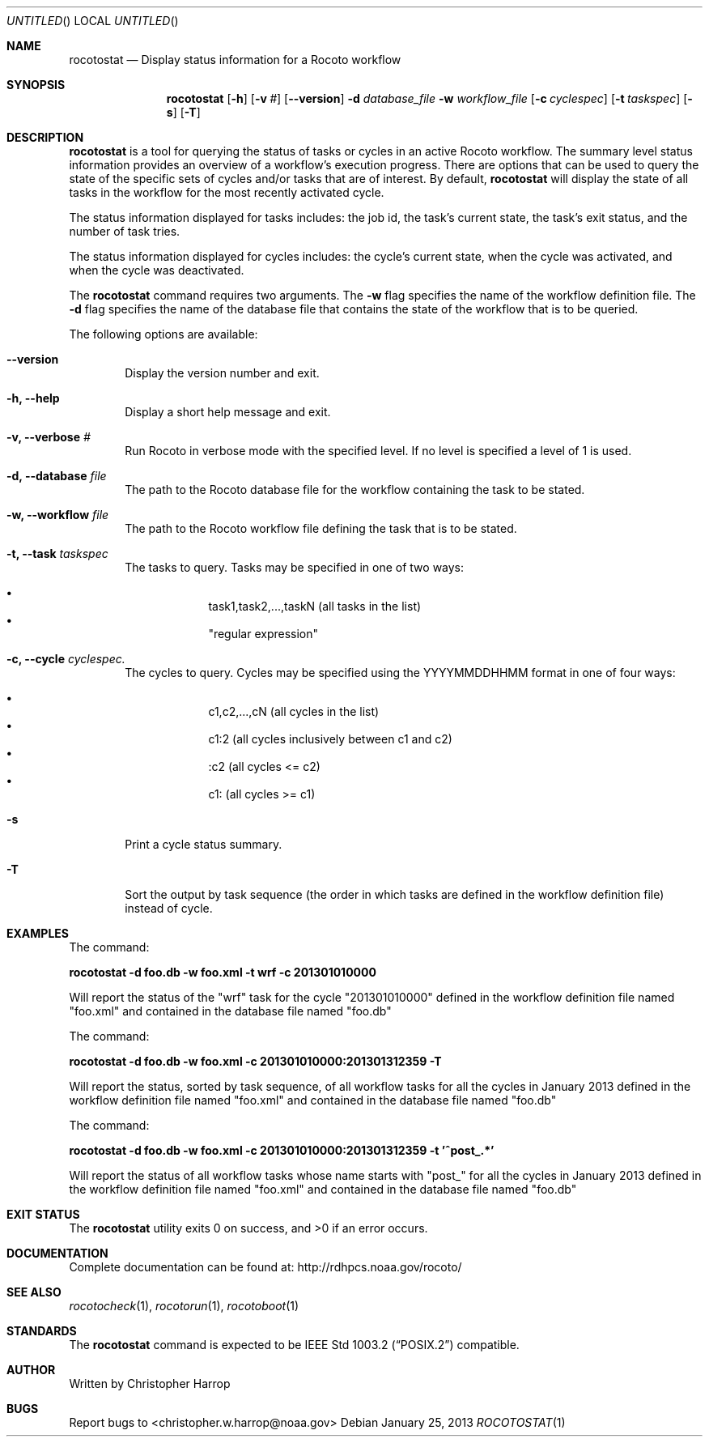 .\"-
.\" Manual page written by Christopher Harrop <christopher.w.harrop@noaa.gov>
.\"
.\"
.Dd January 25, 2013
.Os
.Dt ROCOTOSTAT 1 CON
.Sh NAME
.Nm rocotostat
.Nd Display status information for a Rocoto workflow
.Sh SYNOPSIS
.Nm
.Op Fl h
.Op Fl v Ar #
.Op Fl -version
.Fl d Ar database_file
.Fl w Ar workflow_file
.Op Fl c Ar cyclespec
.Op Fl t Ar taskspec
.Op Fl s 
.Op Fl T
.Sh DESCRIPTION
.Nm
is a tool for querying the status of tasks or cycles in an active Rocoto
workflow.  The summary level status information provides an overview
of a workflow's execution progress.  There are  options that can be used
to query the state of the specific sets of cycles and/or tasks that are
of interest.  By default,
.Nm
will display the state of all tasks in the workflow for the most recently
activated cycle.  
.Pp
The status information displayed for tasks includes: the job id, the task's
current state, the task's exit status, and the number of task tries.  
.Pp
The status information displayed for cycles includes: the cycle's current state,
when the cycle was activated, and when the cycle was deactivated.
.Pp
The
.Nm
command requires two arguments. The
.Cm -w
flag specifies the name
of the workflow definition file. The
.Cm -d
flag specifies the name of the database file
that contains the state of the workflow that is to be queried.
.Pp
The following options are available:
.Bl -tag -width flag
.It Fl -version
Display the version number and exit.
.It Fl h, -help
Display a short help message and exit.
.It Fl v, -verbose Ar #
Run Rocoto in verbose mode with the specified level. If no level is
specified a level of 1 is used.
.It Fl d, -database Ar file
The path to the Rocoto database file for the workflow containing the task to be stated.
.It Fl w, -workflow Ar file
The path to the Rocoto workflow file defining the task that is to be stated.
.It Fl t, -task Ar taskspec
The tasks to query.  Tasks may be specified in one of two ways:
.Pp
.Bl -bullet -offset indent -compact
.It
task1,task2,...,taskN  (all tasks in the list)
.It
.Qq regular expression
.El
.It Fl c, -cycle Ar cyclespec.
The cycles to query.  Cycles may be specified using the YYYYMMDDHHMM format in one of four ways:
.Pp
.Bl -bullet -offset indent -compact
.It
c1,c2,...,cN (all cycles in the list)
.It
c1:2 (all cycles inclusively between c1 and c2)
.It
:c2 (all cycles <= c2)
.It
c1: (all cycles >= c1)
.El
.It Fl s
Print a cycle status summary.
.It Fl T
Sort the output by task sequence (the order in which tasks are defined in the workflow definition file) instead of cycle.
.Sh EXAMPLES
The command:
.Pp
.Ic "rocotostat -d foo.db -w foo.xml -t wrf -c 201301010000"
.Pp
Will report the status of the
.Qq wrf
task for the cycle
.Qq 201301010000
defined in the workflow definition file named
.Qq foo.xml
and contained in the database file named
.Qq foo.db
.Pp
The command:
.Pp
.Ic "rocotostat -d foo.db -w foo.xml -c 201301010000:201301312359 -T"
.Pp
Will report the status, sorted by task sequence, of all workflow tasks for all the cycles in January 2013
defined in the workflow definition file named
.Qq foo.xml
and contained in the database file named
.Qq foo.db
.Pp
The command:
.Pp
.Ic "rocotostat -d foo.db -w foo.xml -c 201301010000:201301312359 -t '^post_.*'"
.Pp
Will report the status of all workflow tasks whose name starts with "post_" for all the cycles in January 2013
defined in the workflow definition file named
.Qq foo.xml
and contained in the database file named
.Qq foo.db
.Sh EXIT STATUS
.Ex -std
.Sh DOCUMENTATION
Complete documentation can be found at: http://rdhpcs.noaa.gov/rocoto/
.Sh SEE ALSO
.Xr rocotocheck 1 ,
.Xr rocotorun 1 ,
.Xr rocotoboot 1
.Sh STANDARDS
The
.Nm
command is expected to be
.St -p1003.2
compatible.
.Sh AUTHOR
Written by Christopher Harrop
.Sh BUGS
Report bugs to <christopher.w.harrop@noaa.gov>
